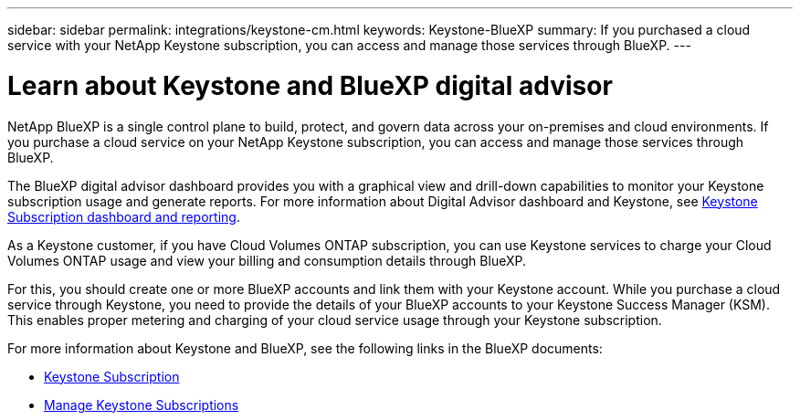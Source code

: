 ---
sidebar: sidebar
permalink: integrations/keystone-cm.html
keywords: Keystone-BlueXP
summary: If you purchased a cloud service with your NetApp Keystone subscription, you can access and manage those services through BlueXP.
---

= Learn about Keystone and BlueXP digital advisor
:hardbreaks:
:nofooter:
:icons: font
:linkattrs:
:imagesdir: ../media/

[.lead]
NetApp BlueXP is a single control plane to build, protect, and govern data across your on-premises and cloud environments. If you purchase a cloud service on your NetApp Keystone subscription, you can access and manage those services through BlueXP.

The BlueXP digital advisor dashboard provides you with a graphical view and drill-down capabilities to monitor your Keystone subscription usage and generate reports. For more information about Digital Advisor dashboard and Keystone, see link:../integrations/aiq-keystone-details.html[Keystone Subscription dashboard and reporting].

As a Keystone customer, if you have Cloud Volumes ONTAP subscription, you can use Keystone services to charge your Cloud Volumes ONTAP usage and view your billing and consumption details through BlueXP.

For this, you should create one or more BlueXP accounts and link them with your Keystone account. While you purchase a cloud service through Keystone, you need to provide the details of your BlueXP accounts to your Keystone Success Manager (KSM). This enables proper metering and charging of your cloud service usage through your Keystone subscription.

For more information about Keystone and BlueXP, see the following links in the BlueXP documents:

* https://docs.netapp.com/us-en/cloud-manager-cloud-volumes-ontap/concept-licensing.html#keystone-flex-subscription[Keystone Subscription^]
* https://docs.netapp.com/us-en/cloud-manager-cloud-volumes-ontap/task-manage-keystone.html[Manage Keystone Subscriptions^]



